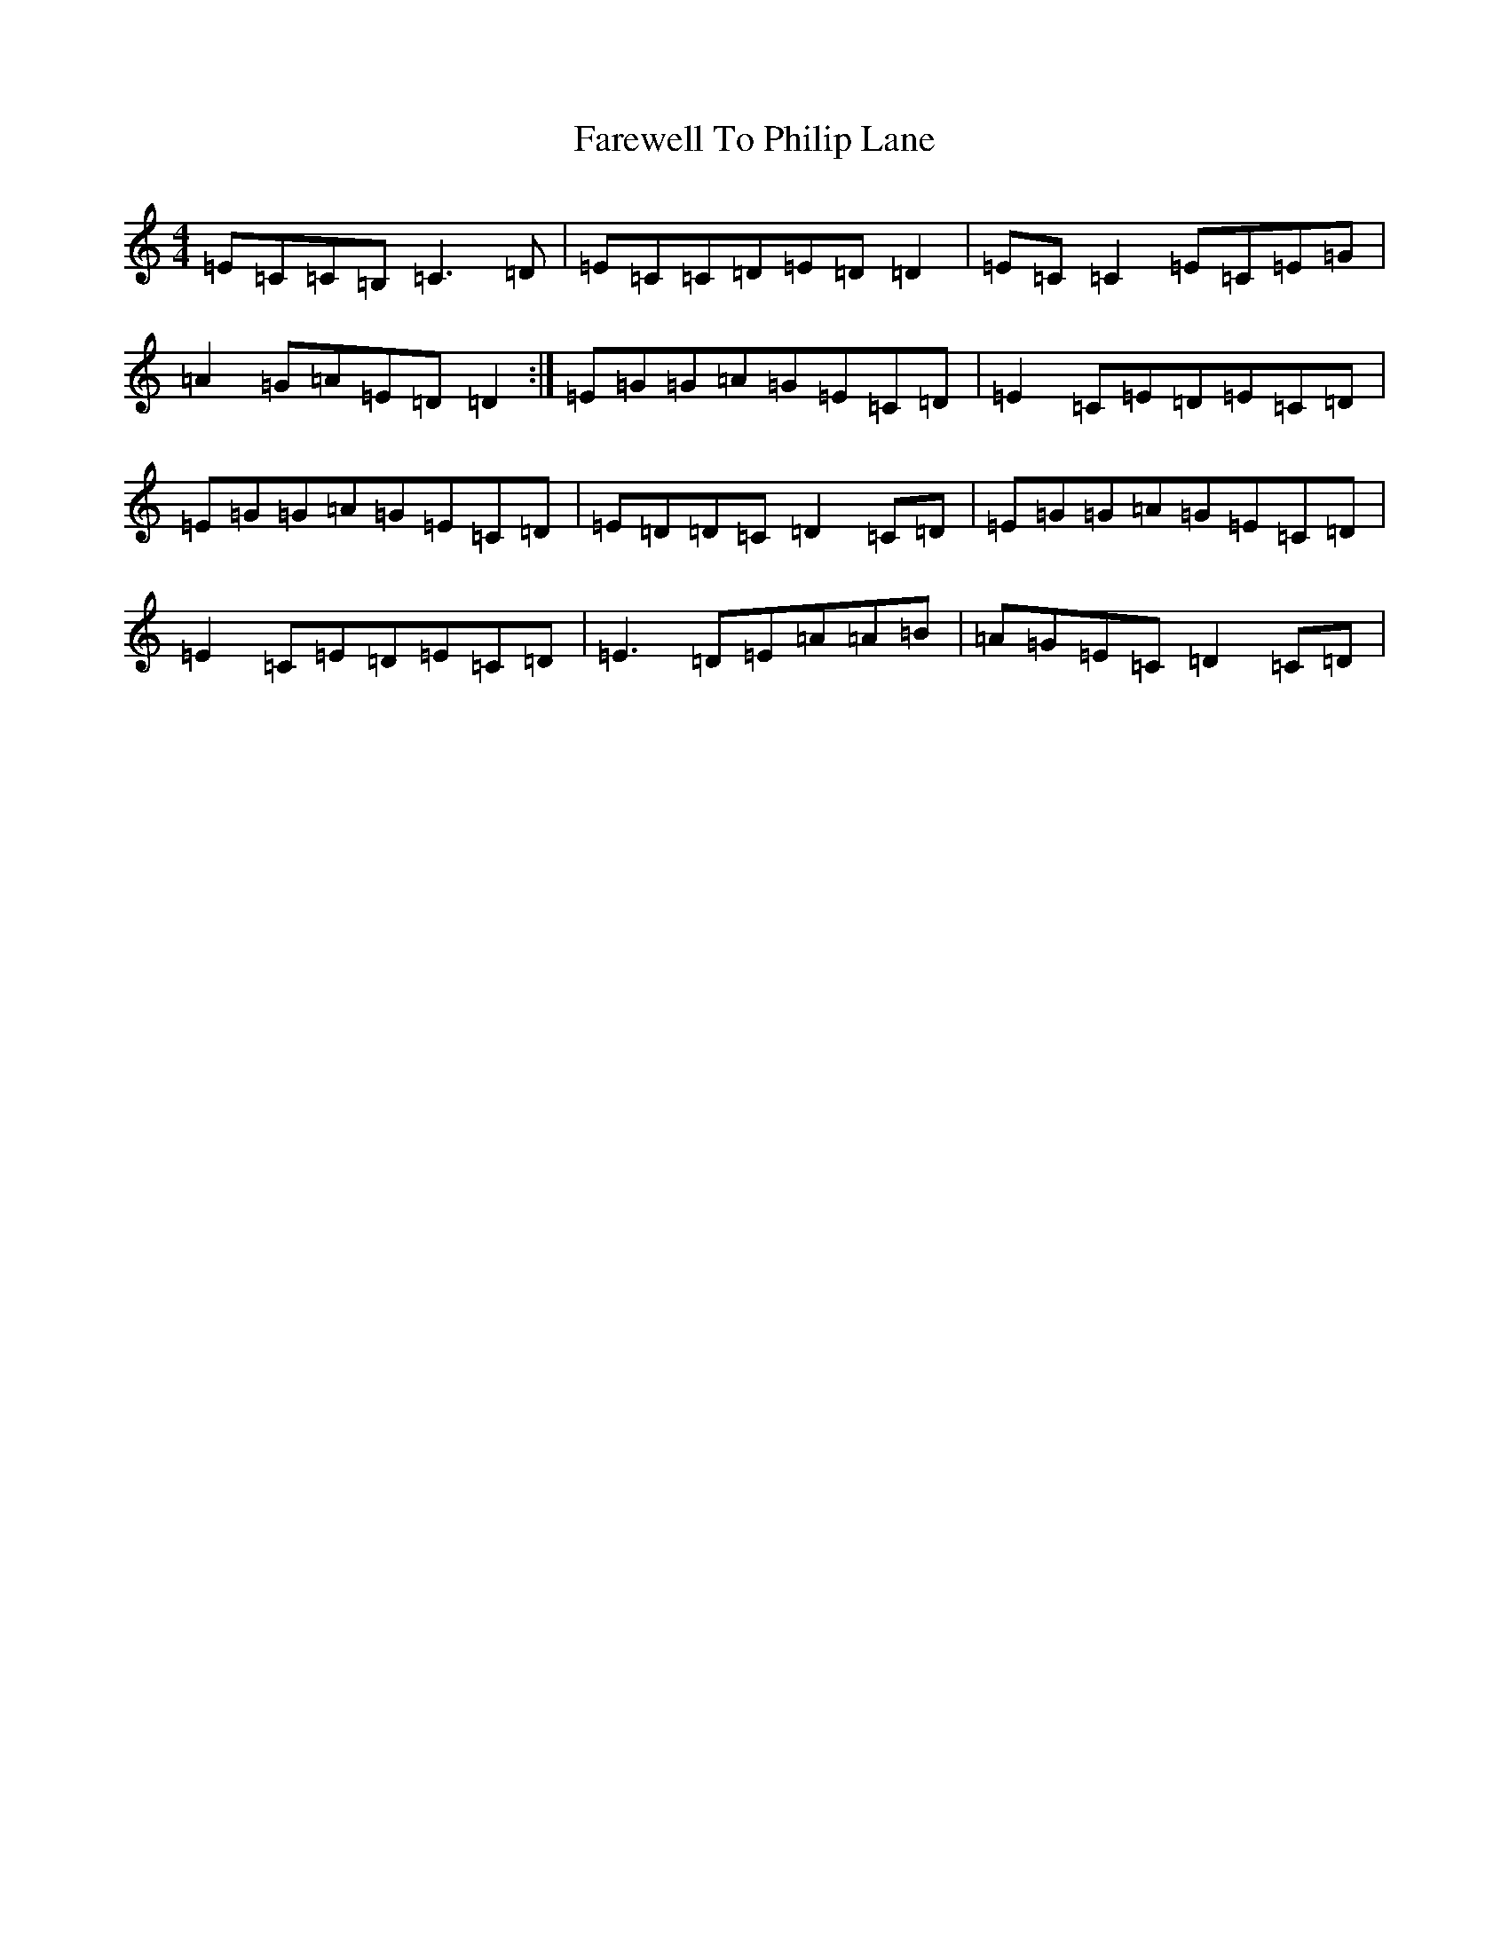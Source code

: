 X: 6503
T: Farewell To Philip Lane
S: https://thesession.org/tunes/1962#setting15388
R: reel
M:4/4
L:1/8
K: C Major
=E=C=C=B,=C3=D|=E=C=C=D=E=D=D2|=E=C=C2=E=C=E=G|=A2=G=A=E=D=D2:|=E=G=G=A=G=E=C=D|=E2=C=E=D=E=C=D|=E=G=G=A=G=E=C=D|=E=D=D=C=D2=C=D|=E=G=G=A=G=E=C=D|=E2=C=E=D=E=C=D|=E3=D=E=A=A=B|=A=G=E=C=D2=C=D|